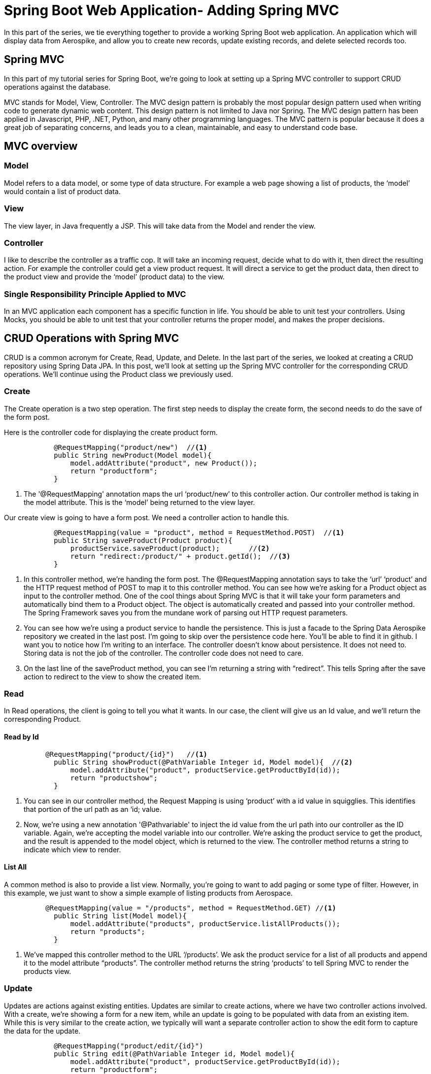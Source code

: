 [[part-four-spring-mvc]]
= Spring Boot Web Application- Adding Spring MVC

In this part of the series, we tie everything together to provide a working Spring Boot web application. An application which will display data from Aerospike, and allow you to create new records, update existing records, and delete selected records too.

== Spring MVC

In this part of my tutorial series for Spring Boot, we’re going to look at setting up a Spring MVC controller to support CRUD operations against the database.

MVC stands for Model, View, Controller. The MVC design pattern is probably the most popular design pattern used when writing code to generate dynamic web content. This design pattern is not limited to Java nor Spring. The MVC design pattern has been applied in Javascript, PHP, .NET, Python, and many other programming languages. The MVC pattern is popular because it does a great job of separating concerns, and leads you to a clean, maintainable, and easy to understand code base.

== MVC overview

=== Model

Model refers to a data model, or some type of data structure. For example a web page showing a list of products, the ‘model’ would contain a list of product data.

=== View

The view layer, in Java frequently a JSP. This will take data from the Model and render the view.

=== Controller

I like to describe the controller as a traffic cop. It will take an incoming request, decide what to do with it, then direct the resulting action. For example the controller could get a view product request. It will direct a service to get the product data, then direct to the product view and provide the ‘model’ (product data) to the view.

=== Single Responsibility Principle Applied to MVC

In an MVC application each component has a specific function in life. You should be able to unit test your controllers. Using Mocks, you should be able to unit test that your controller returns the proper model, and makes the proper decisions.

== CRUD Operations with Spring MVC

CRUD is a common acronym for Create, Read, Update, and Delete. In the last part of the series, we looked at creating a CRUD repository using Spring Data JPA. In this post, we’ll look at setting up the Spring MVC controller for the corresponding CRUD operations. We’ll continue using the Product class we previously used.

=== Create

The Create operation is a two step operation. The first step needs to display the create form, the second needs to do the save of the form post.

Here is the controller code for displaying the create product form.

[source,java]
----
	    @RequestMapping("product/new")  //<1>
	    public String newProduct(Model model){
	        model.addAttribute("product", new Product());
	        return "productform";
	    }
----
<1> The '@RequestMapping'  annotation maps the url ‘product/new’ to this controller action. Our controller method is taking in the model attribute. This is the ‘model’ being returned to the view layer.

Our create view is going to have a form post. We need a controller action to handle this.

[source,java]
----
	    @RequestMapping(value = "product", method = RequestMethod.POST)  //<1>
	    public String saveProduct(Product product){
	        productService.saveProduct(product);       //<2>
	        return "redirect:/product/" + product.getId();  //<3>
	    }
----
<1> In this controller method, we’re handing the form post. The @RequestMapping annotation says to take the ‘url’ ‘product’ and the HTTP request method of POST to map it to this controller method. You can see how we’re asking for a Product object as input to the controller method. One of the cool things about Spring MVC is that it will take your form parameters and automatically bind them to a Product object. The object is automatically created and passed into your controller method. The Spring Framework saves you from the mundane work of parsing out HTTP request parameters.
<2> You can see how we’re using a product service to handle the persistence. This is just a facade to the Spring Data Aerospike repository we created in the last post. I’m going to skip over the persistence code here. You’ll be able to find it in github. I want you to notice how I’m writing to an interface. The controller doesn’t know about persistence. It does not need to. Storing data is not the job of the controller. The controller code does not need to care. 
<3> On the last line of the saveProduct method, you can see I’m returning a string with “redirect”.  This tells Spring after the save action to redirect to the view to show the created item. 

=== Read 

In Read operations, the client is going to tell you what it wants. In our case, the client will give us an Id value, and we’ll return the corresponding Product.

==== Read by Id

[source,java]
----
	  @RequestMapping("product/{id}")   //<1>
	    public String showProduct(@PathVariable Integer id, Model model){  //<2>
	        model.addAttribute("product", productService.getProductById(id));
	        return "productshow";
	    }
----
<1> You can see in our controller method, the Request Mapping is using ‘product’ with a id value in squigglies. This identifies that portion of the url path as an ‘id; value.
<2> Now, we’re using a new annotation '@Pathvariable' to inject the id value from the url path into our controller as the ID variable. Again, we’re accepting the model variable into our controller. We’re asking the product service to get the product, and the result is appended to the model object, which is returned to the view. The controller method returns a string to indicate which view to render.

==== List All

A common method is also to provide a list view. Normally, you’re going to want to add paging or some type of filter. However, in this example, we just want to show a simple example of listing products from Aerospace.

[source,java]
----
	  @RequestMapping(value = "/products", method = RequestMethod.GET) //<1>
	    public String list(Model model){
	        model.addAttribute("products", productService.listAllProducts());
	        return "products";
	    }
----
<1> We’ve mapped this controller method to the URL ‘/products’. We ask the product service for a list of all products and append it to the model attribute “products”. The controller method returns the string ‘products’ to tell Spring MVC to render the products view.

=== Update

Updates are actions against existing entities. Updates are similar to create actions, where we have two controller actions involved. With a create, we’re showing a form for a new item, while an update is going to be populated with data from an existing item. While this is very similar to the create action, we typically will want a separate controller action to show the edit form to capture the data for the update.

[source,java]
----
	    @RequestMapping("product/edit/{id}")
	    public String edit(@PathVariable Integer id, Model model){
	        model.addAttribute("product", productService.getProductById(id));
	        return "productform";
	    }
----

=== Delete

There’s a few different ways to implement a delete action. One of the easiest is to use a url with the ID for the delete action. This can then be implemented on the web forms as a simple URL to click on. Below is the controller action for the delete action.


[source,java]
----
	    @RequestMapping("product/delete/{id}")
	    public String delete(@PathVariable Integer id){  //<1>
	        productService.deleteProduct(id);
	        return "redirect:/products";
	    }
----
<1> This method will take in the id value from the URL and pass it to the delete method of the product service. Since we’re not creating or updating a product, a typical course of action is to return to the list view. In this example, we redirect to the products view to show the user a list of products.

== Summary of CRUD Operations
At this point we’ve covered the necessary controller actions to support CRUD operations on an entity. You can see these operations work in conjunction with the Spring Data Aerospike methods we looked at in the previous post on Spring Data Aerospike. I’m using a Facade Service to mask the Spring Data Aerospike implementation. We’ll take a look at the Facade in the next section.

= Spring Facade Service

You can see in the controller methods above, there is no dependency on the persistence layer. The controller is completely unaware of how data is being persisted. This is exactly as it should be. Too often I see legacy code where the controller is interacting with the database directly. This is a very poor coding practice. It makes your code tightly coupled and hard to maintain.

== Code to an Interface
When using Spring to develop applications it is always best to develop to an interface, especially when leveraging the benefits of dependency injection.  To support our controller actions, I wrote the following interface.

==== ProductService.java	    

[source,java]
----
package aerospike.springboot.services;

import aerospike.springboot.domain.Product;

public interface ProductService {

    Iterable<Product> listAllProducts();

    Product getProductById(Integer id);

    Product saveProduct(Product product);

    void deleteProduct(Integer id);
}
----

At this point you cant determine how it's being persisted, the beauty of interfaces.

== Spring Data Aerospike Product Service Implementation

In the previous section, we looked at using Spring Data Aerospike. Now we need an implementation of the Product Service which will use the Spring Data Aerospike repositories.

=== Spring Data Aerospike Repository

We’ll need to inject an instance of the Spring Data Aerospike repository into the implementation of our product service. You can do so by declaring a property for the repository and annotating the setter method with the '@Autowired'  annotation.

[source,java]
----
	   private ProductRepository productRepository;

	    @Autowired
	    public void setProductRepository(ProductRepository productRepository) {
	        this.productRepository = productRepository;
	    }
----

=== List Products

Using Spring Data Aerospike, it becomes trivial to list all the products for our application. While we did not actually create a findAll()  method on the repository we defined, we inherited by extending the CrudRepository  in Spring Data Aerospike. This is one of many handy features of Spring Data Aerospike. It’s going to provide us an implementation of the findAll()  method, which we do not need to write code for.

[source,java]
----
	@Override
	public Iterable<Product> listAllProducts() {
		return productRepository.findAll();
	}
----

=== Get Product

To fetch a product by its id value, again, we can leverage a method implemented for us by Spring Data Aerospike.

[source,java]
----
	@Override
	public Product getProductById(Integer id) {
		 return productRepository.findOne(id);
	}
----

=== Save Product

Spring Data Aerospike also provides us an implementation of a save method for saving entities. We use this method in creating and updating products in our web application.

[source,java]
----
	@Override
	public Product saveProduct(Product product) {
		  return productRepository.save(product);
	}
----

=== Delete Product

Finally in our CRUD operations, Spring Data Aerospike provides us an implementation of a delete method. Spring Data Aerospike overloads the delete method, accepting just the ID value, or the entity itself. For our purposes, we are using the ID value to delete the desired entity.

[source,java]
----
	@Override
	public void deleteProduct(Integer id) {
		   productRepository.delete(id);

	}
----

== Summary

In this example we implemented the CRUD operations using a CrudRepository supplied by Spring Data Aerospike. If you look at the code you will see all we did was extend the Spring Data Aerospike CrudRepository to create our Product Repository. We did not define, nor implement an additional methods. We’re not declaring transactions. We’re not writing any SQL. I hope you can see the simplicity and time saving using tools like Spring Data Aerospike can bring you.

= Thymeleaf

== Thymeleaf Fragments
Thymeleaf fragments are a very powerful feature of Thymeleaf. They allow you to define repeatable chunks of code for your website. Once you define a Thymeleaf fragment, you can reuse it in other Thymeleaf templates. This works great for components you wish to reuse across your web pages.

In developing the Spring Boot Web Application, I found two uses for Thymeleaf templates. The first was common includes of the CSS, Javascript. The second was for a common menu I wanted to display at the top of each web page.

===Includes
Below is the Thymeleaf Fragment I’m using for the HTML header includes. You can see its a normal HTML document, using Thymeleaf tags to define the resources for a page.

====headerinc.html

[source,xml]
----
<!DOCTYPE html>
<html xmlns:th="http://www.thymeleaf.org">
<head lang="en" th:fragment="head">
<meta http-equiv="Content-Type" content="text/html; charset=UTF-8" />
<link
	href="http://cdn.jsdelivr.net/webjars/bootstrap/3.3.4/css/bootstrap.min.css"
	th:href="@{/webjars/bootstrap/3.3.4/css/bootstrap.min.css}"
	rel="stylesheet" media="screen" />

<script src="http://cdn.jsdelivr.net/webjars/jquery/2.1.4/jquery.min.js"
	th:src="@{/webjars/jquery/2.1.4/jquery.min.js}"></script>

<link href="../static/css/aerospike.css" th:href="@{/css/aerospike.css}"
	rel="stylesheet" media="screen" />
</head>
<body>

</body>
</html>
----
===Menu
For our Spring Boot Web Application, I chose to use the Bootstrap CSS framework. I’m big fan of Bootstrap. It’s easy to use, and its components look great. Bootstrap CSS has a menu component which I chose to use for the menu system.

In this Thymeleaf fragment, I’m providing the Bootstrap CSS menu I want to place at the top of all my pages. I also have a section to show my Spring Boot logo on each page.

====header.html

[source,xml]
----
<!DOCTYPE html>
<html xmlns:th="http://www.thymeleaf.org">
<head lang="en">
</head>
<body>
	<div class="container">
		<div th:fragment="header">
			<nav class="navbar navbar-default">
				<div class="container-fluid">
					<div class="navbar-header">
						<a class="navbar-brand" href="#" th:href="@{/}">Home</a>
						<ul class="nav navbar-nav">
							<li><a href="#" th:href="@{/products}">Products</a></li>
							<li><a href="#" th:href="@{/product/new}">Create Product</a></li>
						</ul>

					</div>
				</div>
			</nav>
			<div class="jumbotron">
				<div class="row text-center">
					<div class="">
						<h2>Spring Framework Aerospike</h2>

						<h3>Spring Boot Web App</h3>
					</div>
				</div>
				<div class="row text-center">
					<img src="../../static/images/Aerospike_Wallpaper_tdspb.jpg"
						width="400" th:src="@{/images/Aerospike_Wallpaper_tdspb.jpg}" />
				</div>
			</div>
		</div>
	</div>
</body>
</html>
----

==Including Thymeleaf Fragments

===Example

Previously, we defined an index page for our Spring Boot web application. You can apply Thymeleaf templates through the use of HTML comments. By doing this, you preserve the ability of the document to be viewed in the browser. You will be able to see the document okay in your browser, but the fragment portions will be omitted. The fragments are only included when the Thymeleaf template is rendered by Spring.

Remember, Spring will be reading the Thymeleaf templates, then producing output based upon the Thymeleaf directives.

====index.html
[source,xml]
----
<!DOCTYPE html>
<html>
<head lang="en">

<title>Spring Framework Aerospike</title>

<!--/*/ <th:block th:include="fragments/headerinc :: head"></th:block> /*/-->
</head>
<body>

	<div class="container">
		<!--/*/ <th:block th:include="fragments/header :: header"></th:block> /*/-->
	</div>
</body>
</html>
----

You can see how our index page is very simple now. While this is a very lean HTML document, when Spring renders it at run time, you will see HTML looking like this:

==== Actual HTML Rendered to Browser
[source,xml]
----
<!DOCTYPE html>

<html>
<head lang="en">

<title>Spring Framework Aerospike</title>

 
<meta http-equiv="Content-Type" content="text/html; charset=UTF-8" />
<link href="/webjars/bootstrap/3.3.4/css/bootstrap.min.css" rel="stylesheet" media="screen" />

<script src="/webjars/jquery/2.1.4/jquery.min.js"></script>

<link href="/css/aerospike.css" rel="stylesheet" media="screen" />
 
</head>
<body>

	<div class="container">
		 
			<nav class="navbar navbar-default">
				<div class="container-fluid">
					<div class="navbar-header">
						<a class="navbar-brand" href="/">Home</a>
						<ul class="nav navbar-nav">
							<li><a href="/products">Products</a></li>
							<li><a href="/product/new">Create Product</a></li>
						</ul>

					</div>
				</div>
			</nav>

			<div class="jumbotron">
				<div class="row text-center">
					<div class="">
						<h2>Spring Framework Aerospike</h2>

						<h3>Spring Boot Web App</h3>
					</div>
				</div>
				<div class="row text-center">
					<img src="/images/Aerospike_Wallpaper_tdspb.jpg" width="400" />
				</div>
			</div>
		 
	</div>
</body>
</html>
----

Notice how Thymeleaf and Spring have merged the contents of the index.html document and the two Thymeleaf fragment documents? Now you have pure HTML, and Thymeleaf tags are not rendered to the HTML content sent to the browser.

The index.html Thymeleaf template will show this page in your browser.

image::Index_html.png

== Thymeleaf Views for CRUD Application
=== Show Product

Showing a product is one of the simpler operations under Spring MVC and Thymeleaf. Our controller returned a product object to the model and bound it to the property ‘product’.  Now we can use the typical name-dot-property syntax to access properties of the product object.

This Thymeleaf tag:
[source,xml]
----
  <p class="form-control-static" th:text="${product.id}">Product Id</p></div>
----

Will get text from the description property of the product object and replace the ‘description’ text in the paragraph HTML tag.

Here is the full Thymeleaf template for showing a product:

==== productshow.html
[source,xml]
----
  <!DOCTYPE html>
<html xmlns:th="http://www.thymeleaf.org">
<head lang="en">

    <title>Spring Framework Aerospike</title>

    <!--/*/ <th:block th:include="fragments/headerinc :: head"></th:block> /*/-->
</head>
<body>
<div class="container">
    <!--/*/ <th:block th:include="fragments/header :: header"></th:block> /*/-->

    <h2>Product Details</h2>
        <div>
            <form class="form-horizontal">
                <div class="form-group">
                    <label class="col-sm-2 control-label">Product Id:</label>
                    <div class="col-sm-10">
                        <p class="form-control-static" th:text="${product.id}">Product Id</p></div>
                </div>
                <div class="form-group">
                    <label class="col-sm-2 control-label">Description:</label>
                    <div class="col-sm-10">
                        <p class="form-control-static" th:text="${product.description}">description</p>
                    </div>
                </div>
                <div class="form-group">
                    <label class="col-sm-2 control-label">Price:</label>
                    <div class="col-sm-10">
                        <p class="form-control-static" th:text="${product.price}">Priceaddd</p>
                    </div>
                </div>
                <div class="form-group">
                    <label class="col-sm-2 control-label">Image Url:</label>
                    <div class="col-sm-10">
                        <p class="form-control-static" th:text="${product.imageUrl}">url....</p>
                    </div>
                </div>
            </form>
    </div>
</div>

</body>
</html>
----

The show product Thymeleaf template will show this page:
image::view_html.png

=== List Products

The list view is a little tricker because now we have a list of products to iterate over. Luckily, Thymeleaf makes this very easy to do.

Here is a snippet showing how to iterate over a list of products.
[source,xml]
----
            <tr th:each="product : ${products}">
                <td th:text="${product.id}"><a href="/product/${product.id}">Id</a></td>
                <td th:text="${product.productId}">Product Id</td>
                <td th:text="${product.description}">descirption</td>
                <td th:text="${product.price}">price</td>
                <td><a th:href="${'/product/' + product.id}">View</a></td>
                <td><a th:href="${'/product/edit/' + product.id}">Edit</a></td>
                <td><a th:href="${'/product/delete/' + product.id}">Delete</a></td>
            </tr>
----

You can see the syntax of this Thymeleaf tag is similar to a for-each loop in Java.

[source,xml]
----
            <tr th:each="product : ${products}">
----
Our controller added a list of products to the ‘products’ property to the model, which we pass to the Thymeleaf tag. The variable name we are assigning to the iterator is ‘product’.

The body of the each tag will be rendered once for each product in the list of products.

Here is the complete Thymeleaf template used for showing a list of products.

==== products.html
[source,xml]
----
<!DOCTYPE html>
<html xmlns:th="http://www.thymeleaf.org">
<head lang="en">

<title>Spring Framework Guru</title>

<!--/*/ <th:block th:include="fragments/headerinc :: head"></th:block> /*/-->
</head>
<body>
	<div class="container">
		<!--/*/ <th:block th:include="fragments/header :: header"></th:block> /*/-->
		<div th:if="${not #lists.isEmpty(products)}">
			<h2>Product List</h2>
			<table class="table table-striped">
				<tr>
					<th>Id</th>
					<th>Product Id</th>
					<th>Description</th>
					<th>Price</th>
					<th>View</th>
					<th>Edit</th>
					<th>Delete</th>
				</tr>
				<tr th:each="product : ${products}">
					<td th:text="${product.id}"><a href="/product/${product.id}">Id</a></td>
					<td th:text="${product.productId}">Product Id</td>
					<td th:text="${product.description}">descirption</td>
					<td th:text="${product.price}">price</td>
					<td><a th:href="${'/product/' + product.id}">View</a></td>
					<td><a th:href="${'/product/edit/' + product.id}">Edit</a></td>
					<td><a th:href="${'/product/delete/' + product.id}">Delete</a></td>
				</tr>
			</table>

		</div>
	</div>

</body>
</html>
----

Here is the Thymeleaf list products page:

image::Products_html.png

== Create / Update Product
We can use the same HTML form for creating and updating products. A little trick is to have your controller method return an empty object to the view for the create option, and the existing object for the update option. By doing this you don’t need to worry about null objects on the view layer. For a new object, the null properties show up blank. For existing objects, non-null properties will get populated into the form fields.

The following line sets up the form in Thymeleaf.

[source,xml]
----
<form class="form-horizontal" th:object="${product}"
				th:action="@{/product}" method="post">
----

The “th:object” tag binds the product object to the form. Thus, you only use the property names on the form fields. No need to qualify the object name too.

The “th:action” tag maps the form action to the ‘/product’ url. And we specify to use the HTML post action for the form.

Here is the controller action this maps back to:

[source,java]
----
	    @RequestMapping(value = "product", method = RequestMethod.POST)
	    public String saveProduct(Product product){
	        productService.saveProduct(product);
	        return "redirect:/product/" + product.getId();
	    }
----

Notice how we’ve assigned the url ‘product’ and method POST in the request mapping.

==== productform.html

[source,xml]
----
<!DOCTYPE html>
<html xmlns:th="http://www.thymeleaf.org">
<head lang="en">

<title>Spring Framework Aerospike</title>

<!--/*/ <th:block th:include="fragments/headerinc :: head"></th:block> /*/-->
</head>
<body>
	<div class="container">
		<!--/*/ <th:block th:include="fragments/header :: header"></th:block> /*/-->

		<h2>Product Details</h2>
		<div>
			<form class="form-horizontal" th:object="${product}"
				th:action="@{/product}" method="post">

				<div class="form-group">
					<label class="col-sm-2 control-label">Id:</label>
					<div class="col-sm-10">
						<input type="text" class="form-control" th:field="*{id}"
							th:readonly="${product.id} != null" />
					</div>
				</div>
				<div class="form-group">
					<label class="col-sm-2 control-label">Description:</label>
					<div class="col-sm-10">
						<input type="text" class="form-control" th:field="*{description}" />
					</div>
				</div>
				<div class="form-group">
					<label class="col-sm-2 control-label">Product Id::</label>
					<div class="col-sm-10">
						<input type="text" class="form-control" th:field="*{productId}" />
					</div>
				</div>
				<div class="form-group">
					<label class="col-sm-2 control-label">Price:</label>
					<div class="col-sm-10">
						<input type="text" class="form-control" th:field="*{price}" />
					</div>
				</div>
				<div class="form-group">
					<label class="col-sm-2 control-label">Image Url:</label>
					<div class="col-sm-10">
						<input type="text" class="form-control" th:field="*{imageUrl}" />
					</div>
				</div>
				<div class="row">
					<button type="submit" class="btn btn-default">Submit</button>
				</div>
			</form>
		</div>
	</div>

</body>
</html>
----

Here is the Thymeleaf product form.

image::edit_html.png

== Conclusion

In this post we built upon the previous posts in this series on building a web application using Spring Boot to have a functional web application which performs CRUD operations against a single entity. At this point you can checkout the project from Github and build it using Maven. Spring Boot will create an executable JAR, which you can run to demo the application. Spring Boot will run the application in an embedded Apache Tomcat instance and you will be able to see the application running at http://localhost:8080.

=== Get The Source!

 the source code for this post is available on GitHub https://github.com/carosys/spring-boot-web-aerospike-application[here]



